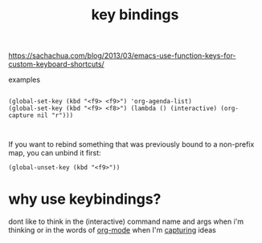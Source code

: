 #+title: key bindings

https://sachachua.com/blog/2013/03/emacs-use-function-keys-for-custom-keyboard-shortcuts/

examples
 #+BEGIN_SRC 

 (global-set-key (kbd "<f9> <f9>") 'org-agenda-list)
 (global-set-key (kbd "<f9> <f8>") (lambda () (interactive) (org-capture nil "r")))


 #+END_SRC



If you want to rebind something that was previously bound to a non-prefix map, you can unbind it first:

~(global-unset-key (kbd "<f9>"))~

* why use keybindings?
dont like to think in the (interactive) command name and args when i'm thinking or in the words of [[file:20201024180240-org_mode.org][org-mode]] when I'm [[file:20201025184300-org_mode_capture.org][capturing]] ideas
